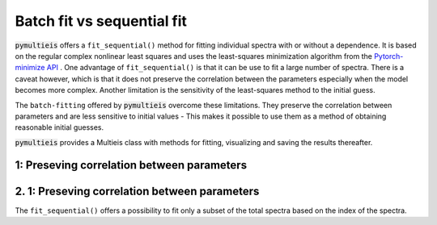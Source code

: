.. _batch-fit-vs-sequential-label:

=========================================
Batch fit vs sequential fit
=========================================

:code:`pymultieis` offers a ``fit_sequential()`` method for fitting individual spectra with or without a dependence.
It is based on the regular complex nonlinear least squares and uses the least-squares minimization algorithm
from the `Pytorch-minimize API <https://pytorch-minimize.readthedocs.io/en/latest/>`_ .
One advantage of ``fit_sequential()`` is that it can be use to fit a large
number of spectra. There is a caveat however, which is that it does not preserve the correlation between the parameters
especially when the model becomes more complex. Another limitation is the sensitivity of the least-squares method to
the initial guess.

The ``batch-fitting`` offered by :code:`pymultieis` overcome these limitations. They preserve the correlation between parameters
and are less sensitive to initial values - This makes it possible to use them as a method of obtaining reasonable initial guesses.

:code:`pymultieis` provides a Multieis class with methods for fitting, visualizing and saving the results thereafter.

.. image:: _static/z_bode.png

1: Preseving correlation between parameters
===================================================



2. 1: Preseving correlation between parameters
===================================================

The ``fit_sequential()`` offers a possibility to fit only a subset of the total spectra based on the index of the spectra.